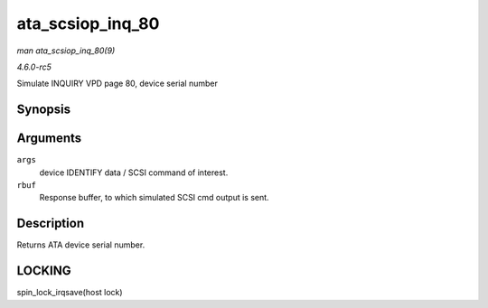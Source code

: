 .. -*- coding: utf-8; mode: rst -*-

.. _API-ata-scsiop-inq-80:

=================
ata_scsiop_inq_80
=================

*man ata_scsiop_inq_80(9)*

*4.6.0-rc5*

Simulate INQUIRY VPD page 80, device serial number


Synopsis
========

.. c:function:: unsigned int ata_scsiop_inq_80( struct ata_scsi_args * args, u8 * rbuf )

Arguments
=========

``args``
    device IDENTIFY data / SCSI command of interest.

``rbuf``
    Response buffer, to which simulated SCSI cmd output is sent.


Description
===========

Returns ATA device serial number.


LOCKING
=======

spin_lock_irqsave(host lock)


.. ------------------------------------------------------------------------------
.. This file was automatically converted from DocBook-XML with the dbxml
.. library (https://github.com/return42/sphkerneldoc). The origin XML comes
.. from the linux kernel, refer to:
..
.. * https://github.com/torvalds/linux/tree/master/Documentation/DocBook
.. ------------------------------------------------------------------------------
